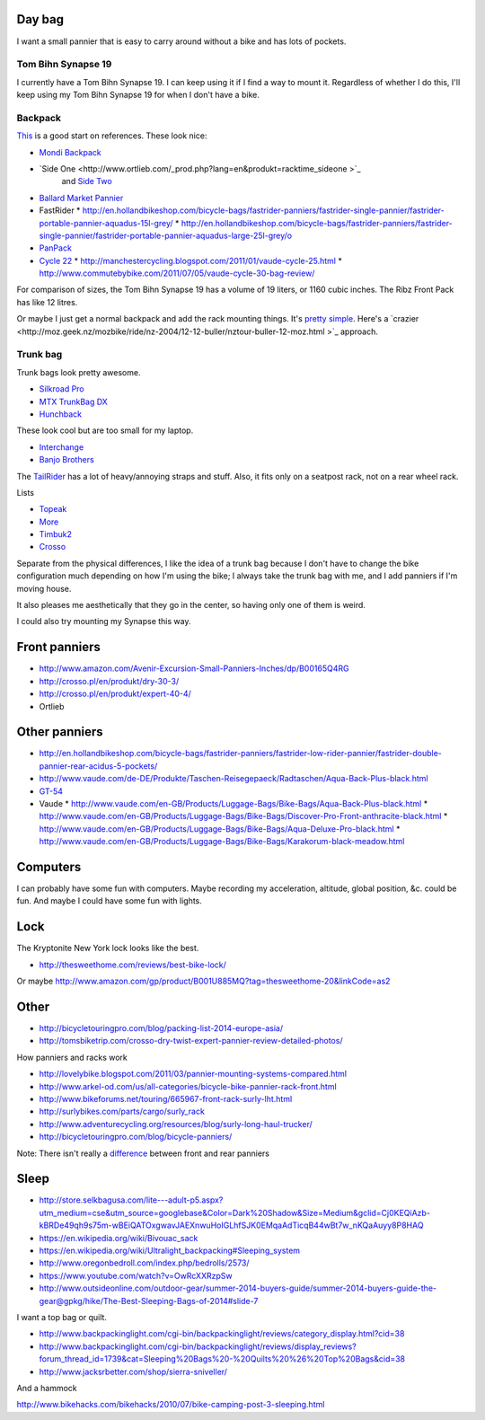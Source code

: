 Day bag
-----------
I want a small pannier that is easy to carry around without a bike
and has lots of pockets.

Tom Bihn Synapse 19
~~~~~~~~~~~~~~~~~~~~~~
I currently have a Tom Bihn Synapse 19. I can keep using it if I find
a way to mount it.
Regardless of whether I do this,
I'll keep using my Tom Bihn Synapse 19 for when I don't have a bike.

Backpack
~~~~~~~~~~~
`This <https://bicycles.stackexchange.com/questions/19165/does-a-hybrid-pannier-backpack-exist>`_
is a good start on references. These look nice:

* `Mondi Backpack <http://www.newlooxs.nl/en/producten/rugzakken/mondi-backpack/5052/>`_
* `Side One <http://www.ortlieb.com/_prod.php?lang=en&produkt=racktime_sideone >`_
   and `Side Two <http://www.ortlieb.com/_prod.php?lang=en&produkt=racktime_sidetwo>`_
* `Ballard Market Pannier <http://www.detours.us/panniers/ballard-market-pannier.html>`_
* FastRider
  * http://en.hollandbikeshop.com/bicycle-bags/fastrider-panniers/fastrider-single-pannier/fastrider-portable-pannier-aquadus-15l-grey/
  * http://en.hollandbikeshop.com/bicycle-bags/fastrider-panniers/fastrider-single-pannier/fastrider-portable-pannier-aquadus-large-25l-grey/o
* `PanPack <http://www.panpack.com/product.html>`_
* `Cycle 22 <http://www.vaude.com/de-DE/Produkte/Taschen-Reisegepaeck/Radtaschen/Cycle-22-black-red.html>`_
  * http://manchestercycling.blogspot.com/2011/01/vaude-cycle-25.html
  * http://www.commutebybike.com/2011/07/05/vaude-cycle-30-bag-review/

For comparison of sizes, the Tom Bihn Synapse 19 has a volume of 19 liters,
or 1160 cubic inches. The Ribz Front Pack has like 12 litres.

Or maybe I just get a normal backpack and add the rack mounting things.
It's `pretty simple <http://www.instructables.com/id/Backpack-panniers-that-are-still-backpacks/>`_.
Here's a `crazier <http://moz.geek.nz/mozbike/ride/nz-2004/12-12-buller/nztour-buller-12-moz.html >`_ approach.

Trunk bag
~~~~~~~~~~~
Trunk bags look pretty awesome.

* `Silkroad Pro <http://www.vaude.com/de-DE/Produkte/Taschen-Reisegepaeck/Silkroad-Plus-black.html>`_
* `MTX TrunkBag DX <http://bicyclehabitat.com/product/topeak-mtx-trunkbag-dx-46836-1.htm>`_
* `Hunchback <http://www.rei.com/product/847603/timbuk2-hunchback-rack-trunk#tab-specs>`_

These look cool but are too small for my laptop.

* `Interchange <http://bicyclehabitat.com/product/bontrager-interchange-rear-trunk-bag-179325-1.htm>`_
* `Banjo Brothers <http://banjobrothers.com/products/current/rack-top-bags/>`_

The `TailRider <http://www.arkel-od.com/us/all-categories/seat-bags-trunk-bags.html>`_
has a lot of heavy/annoying straps and stuff. Also, it fits only on a seatpost rack,
not on a rear wheel rack.

Lists

* `Topeak <http://mikesbikes.com/product-list/accessories-1109/packs-racks-baskets-1154/rack-top-bags-trunks-1164/>`_
* `More <http://bicyclehabitat.com/product-list/accessories-for-your-bike-1109/bags-baskets-1154/rack-top-bags-trunks-1164/>`_
* `Timbuk2 <http://www.timbuk2.com/hunchback-bike-rack-trunk-cooler-bag/446.html>`_
* `Crosso <http://crosso.pl/en/item/bicycle-equipment/>`_

Separate from the physical differences, I like the idea of a trunk bag because
I don't have to change the bike configuration much depending on how I'm using the
bike; I always take the trunk bag with me, and I add panniers if I'm moving house.

It also pleases me aesthetically that they go in the center, so having only
one of them is weird.

I could also try mounting my Synapse this way.

Front panniers
----------------------

* http://www.amazon.com/Avenir-Excursion-Small-Panniers-Inches/dp/B00165Q4RG
* http://crosso.pl/en/produkt/dry-30-3/
* http://crosso.pl/en/produkt/expert-40-4/
* Ortlieb

Other panniers
------------------

* http://en.hollandbikeshop.com/bicycle-bags/fastrider-panniers/fastrider-low-rider-pannier/fastrider-double-pannier-rear-acidus-5-pockets/
* http://www.vaude.com/de-DE/Produkte/Taschen-Reisegepaeck/Radtaschen/Aqua-Back-Plus-black.html
* `GT-54 <http://www.arkel-od.com/us/all-categories/touring-bike-bag/gt-54-grand-touring-pannier.html>`_
* Vaude
  * http://www.vaude.com/en-GB/Products/Luggage-Bags/Bike-Bags/Aqua-Back-Plus-black.html
  * http://www.vaude.com/en-GB/Products/Luggage-Bags/Bike-Bags/Discover-Pro-Front-anthracite-black.html
  * http://www.vaude.com/en-GB/Products/Luggage-Bags/Bike-Bags/Aqua-Deluxe-Pro-black.html
  * http://www.vaude.com/en-GB/Products/Luggage-Bags/Bike-Bags/Karakorum-black-meadow.html
Computers
----------------------
I can probably have some fun with computers. Maybe recording my acceleration,
altitude, global position, &c. could be fun. And maybe I could have some fun
with lights.

Lock
----------------------
The Kryptonite New York lock looks like the best.

* http://thesweethome.com/reviews/best-bike-lock/

Or maybe http://www.amazon.com/gp/product/B001U885MQ?tag=thesweethome-20&linkCode=as2

Other
----------------------

* http://bicycletouringpro.com/blog/packing-list-2014-europe-asia/
* http://tomsbiketrip.com/crosso-dry-twist-expert-pannier-review-detailed-photos/

How panniers and racks work

* http://lovelybike.blogspot.com/2011/03/pannier-mounting-systems-compared.html
* http://www.arkel-od.com/us/all-categories/bicycle-bike-pannier-rack-front.html
* http://www.bikeforums.net/touring/665967-front-rack-surly-lht.html
* http://surlybikes.com/parts/cargo/surly_rack
* http://www.adventurecycling.org/resources/blog/surly-long-haul-trucker/
* http://bicycletouringpro.com/blog/bicycle-panniers/

Note: There isn't really a
`difference <http://www.bikeforums.net/touring/187734-difference-between-front-rear-panniers.html>`_
between front and rear panniers


Sleep
----------------------

* http://store.selkbagusa.com/lite---adult-p5.aspx?utm_medium=cse&utm_source=googlebase&Color=Dark%20Shadow&Size=Medium&gclid=Cj0KEQiAzb-kBRDe49qh9s75m-wBEiQATOxgwavJAEXnwuHoIGLhfSJK0EMqaAdTicqB44wBt7w_nKQaAuyy8P8HAQ
* https://en.wikipedia.org/wiki/Bivouac_sack
* https://en.wikipedia.org/wiki/Ultralight_backpacking#Sleeping_system
* http://www.oregonbedroll.com/index.php/bedrolls/2573/
* https://www.youtube.com/watch?v=OwRcXXRzpSw
* http://www.outsideonline.com/outdoor-gear/summer-2014-buyers-guide/summer-2014-buyers-guide-the-gear@gpkg/hike/The-Best-Sleeping-Bags-of-2014#slide-7

I want a top bag or quilt.

* http://www.backpackinglight.com/cgi-bin/backpackinglight/reviews/category_display.html?cid=38
* http://www.backpackinglight.com/cgi-bin/backpackinglight/reviews/display_reviews?forum_thread_id=1739&cat=Sleeping%20Bags%20-%20Quilts%20%26%20Top%20Bags&cid=38
* http://www.jacksrbetter.com/shop/sierra-sniveller/

And a hammock

http://www.bikehacks.com/bikehacks/2010/07/bike-camping-post-3-sleeping.html
